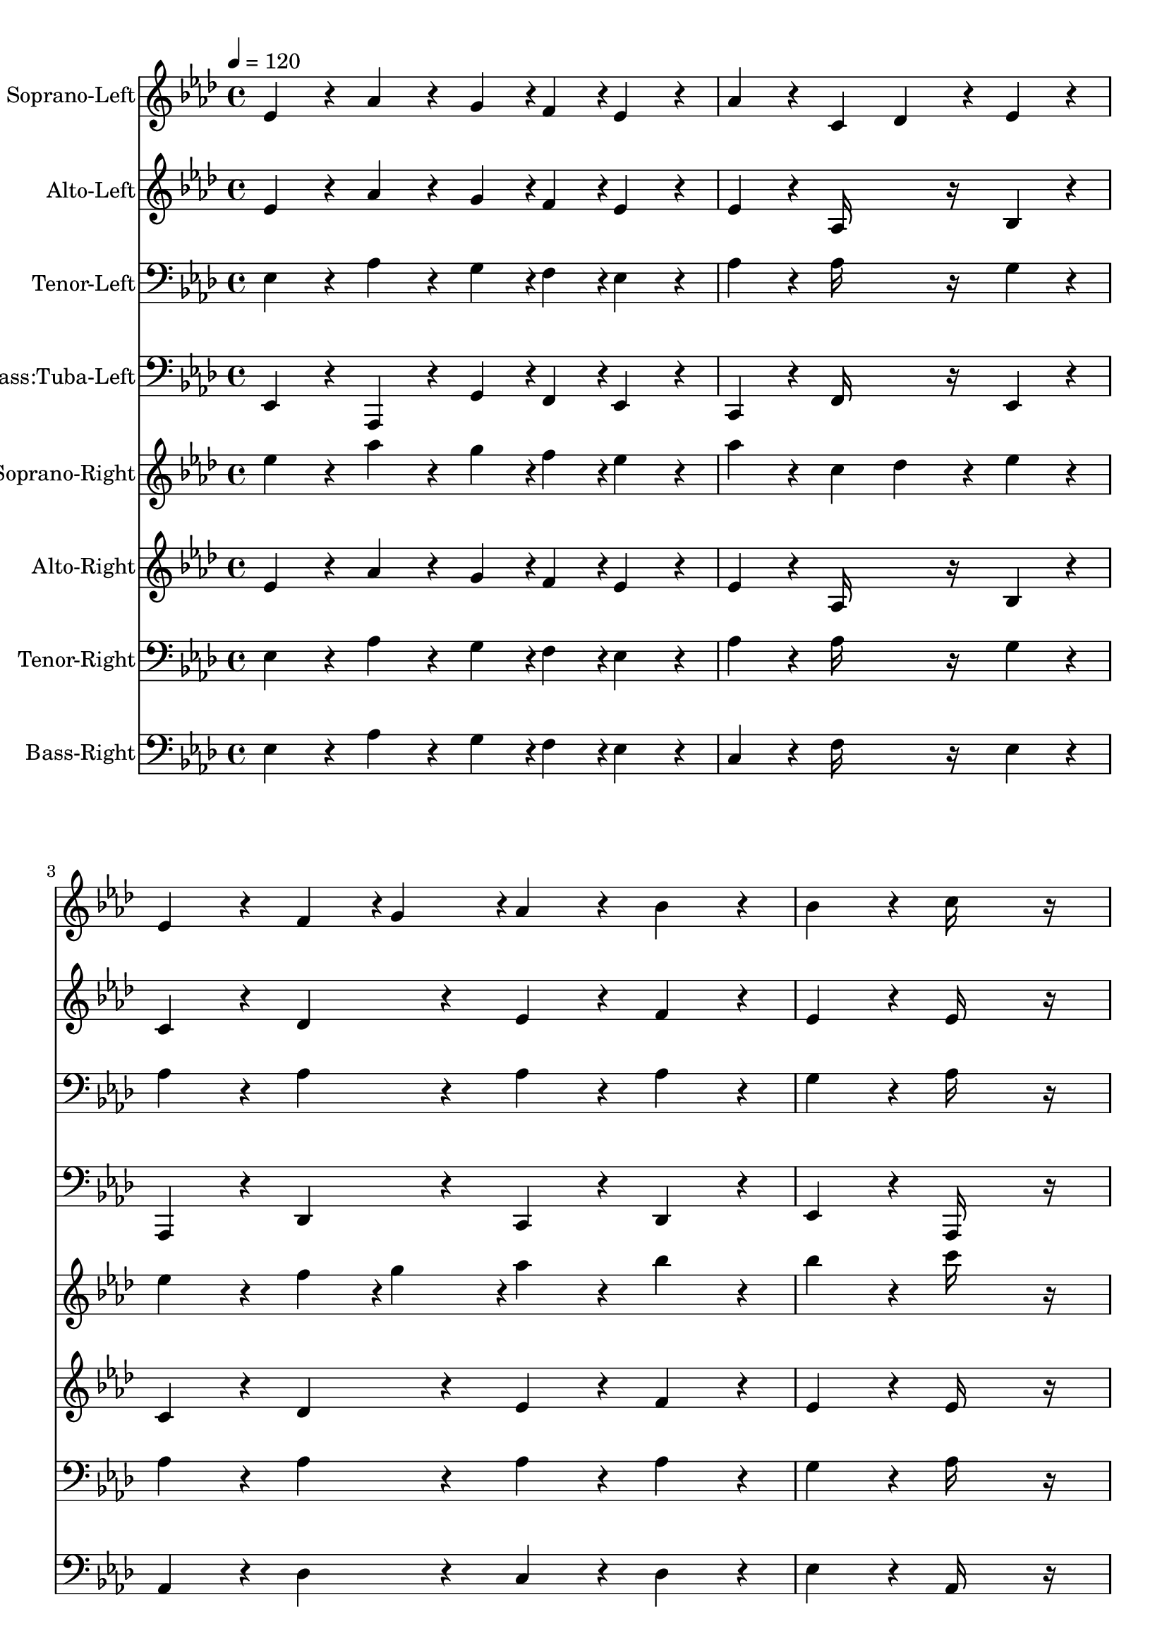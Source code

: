 % Lily was here -- automatically converted by c:/Program Files (x86)/LilyPond/usr/bin/midi2ly.py from output/midi/382-o-day-of-rest-and-gladness.mid
\version "2.14.0"

\layout {
  \context {
    \Voice
    \remove "Note_heads_engraver"
    \consists "Completion_heads_engraver"
    \remove "Rest_engraver"
    \consists "Completion_rest_engraver"
  }
}

trackAchannelA = {


  \key aes \major
    
  \set Staff.instrumentName = "Ellacombe"
  
  % [TEXT_EVENT] By W~rttemberg, 1784
  
  % [COPYRIGHT_NOTICE] Dallas Vogler - 18-June-2004
  
  % [COPYRIGHT_NOTICE] 151 R Ellacombe
  
  % [TEXT_EVENT] Generated by NoteWorthy Composer
  
  \tempo 4 = 120 
  

  \key aes \major
  
  \time 4/4 
  \skip 4*61 
  \tempo 4 = 103 
  \skip 2. 
  | % 17
  
  \tempo 4 = 480 
  \skip 1 
  | % 18
  
  \tempo 4 = 120 
  \skip 4*61 
  \tempo 4 = 103 
  \skip 2. 
  | % 34
  
  \tempo 4 = 480 
  
}

trackA = <<
  \context Voice = voiceA \trackAchannelA
>>


trackBchannelA = {
  
  \set Staff.instrumentName = "Soprano-Left"
  
}

trackBchannelB = \relative c {
  ees'4*160/192 r4*32/192 aes4*160/192 r4*32/192 g4*94/192 r4*2/192 f4*94/192 
  r4*2/192 ees4*160/192 r4*32/192 
  | % 2
  aes4*160/192 r4*32/192 c,4 des4*160/192 r4*32/192 ees4*160/192 
  r4*32/192 
  | % 3
  ees4*160/192 r4*32/192 f4*94/192 r4*2/192 g4*94/192 r4*2/192 aes4*160/192 
  r4*32/192 bes4*160/192 r4*32/192 
  | % 4
  bes4*160/192 r4*32/192 c16*11 r16 
  | % 5
  ees,4*160/192 r4*32/192 aes4*160/192 r4*32/192 g4*94/192 r4*2/192 f4*94/192 
  r4*2/192 ees4*160/192 r4*32/192 
  | % 6
  aes4*160/192 r4*32/192 c,4 des4*160/192 r4*32/192 ees4*160/192 
  r4*32/192 
  | % 7
  ees4*160/192 r4*32/192 f4*94/192 r4*2/192 g4*94/192 r4*2/192 aes4*160/192 
  r4*32/192 aes4*160/192 r4*32/192 
  | % 8
  g4*160/192 r4*32/192 aes16*11 r16 
  | % 9
  aes4*94/192 r4*2/192 bes4*94/192 r4*2/192 c4*160/192 r4*32/192 bes4*160/192 
  r4*32/192 c4*160/192 r4*32/192 
  | % 10
  des4*160/192 r4*32/192 bes4 g8 aes4*94/192 r4*2/192 bes4*160/192 
  r4*32/192 
  | % 11
  aes8 bes4*94/192 r4*2/192 c4*160/192 r4*32/192 bes4*160/192 
  r4*32/192 c4*160/192 r4*32/192 
  | % 12
  des4*160/192 r4*32/192 bes16*11 r16 
  | % 13
  ees,4*160/192 r4*32/192 aes4*160/192 r4*32/192 g4*94/192 r4*2/192 f4*94/192 
  r4*2/192 ees4*160/192 r4*32/192 
  | % 14
  aes4*160/192 r4*32/192 c,4 des4*160/192 r4*32/192 ees4*160/192 
  r4*32/192 
  | % 15
  ees4*160/192 r4*32/192 f4*94/192 r4*2/192 g4*94/192 r4*2/192 aes4*160/192 
  r4*32/192 aes4*160/192 r4*32/192 
  | % 16
  g4*160/192 r4*32/192 aes16*11 r16*17 ees4*160/192 r4*32/192 aes4*160/192 
  r4*32/192 g4*94/192 r4*2/192 f4*94/192 r4*2/192 ees4*160/192 
  r4*32/192 
  | % 19
  aes4*160/192 r4*32/192 c,4 des4*160/192 r4*32/192 ees4*160/192 
  r4*32/192 
  | % 20
  ees4*160/192 r4*32/192 f4*94/192 r4*2/192 g4*94/192 r4*2/192 aes4*160/192 
  r4*32/192 bes4*160/192 r4*32/192 
  | % 21
  bes4*160/192 r4*32/192 c16*11 r16 
  | % 22
  ees,4*160/192 r4*32/192 aes4*160/192 r4*32/192 g4*94/192 r4*2/192 f4*94/192 
  r4*2/192 ees4*160/192 r4*32/192 
  | % 23
  aes4*160/192 r4*32/192 c,4 des4*160/192 r4*32/192 ees4*160/192 
  r4*32/192 
  | % 24
  ees4*160/192 r4*32/192 f4*94/192 r4*2/192 g4*94/192 r4*2/192 aes4*160/192 
  r4*32/192 aes4*160/192 r4*32/192 
  | % 25
  g4*160/192 r4*32/192 aes16*11 r16 
  | % 26
  aes4*94/192 r4*2/192 bes4*94/192 r4*2/192 c4*160/192 r4*32/192 bes4*160/192 
  r4*32/192 c4*160/192 r4*32/192 
  | % 27
  des4*160/192 r4*32/192 bes4 g8 aes4*94/192 r4*2/192 bes4*160/192 
  r4*32/192 
  | % 28
  aes8 bes4*94/192 r4*2/192 c4*160/192 r4*32/192 bes4*160/192 
  r4*32/192 c4*160/192 r4*32/192 
  | % 29
  des4*160/192 r4*32/192 bes16*11 r16 
  | % 30
  ees,4*160/192 r4*32/192 aes4*160/192 r4*32/192 g4*94/192 r4*2/192 f4*94/192 
  r4*2/192 ees4*160/192 r4*32/192 
  | % 31
  aes4*160/192 r4*32/192 c,4 des4*160/192 r4*32/192 ees4*160/192 
  r4*32/192 
  | % 32
  ees4*160/192 r4*32/192 f4*94/192 r4*2/192 g4*94/192 r4*2/192 aes4*160/192 
  r4*32/192 aes4*160/192 r4*32/192 
  | % 33
  g4*160/192 r4*32/192 aes16*11 
}

trackB = <<
  \context Voice = voiceA \trackBchannelA
  \context Voice = voiceB \trackBchannelB
>>


trackCchannelA = {
  
  \set Staff.instrumentName = "Alto-Left"
  
}

trackCchannelB = \relative c {
  ees'4*160/192 r4*32/192 aes4*160/192 r4*32/192 g4*94/192 r4*2/192 f4*94/192 
  r4*2/192 ees4*160/192 r4*32/192 
  | % 2
  ees4*160/192 r4*32/192 aes,16*7 r16 bes4*160/192 r4*32/192 
  | % 3
  c4*160/192 r4*32/192 des4*160/192 r4*32/192 ees4*160/192 r4*32/192 f4*160/192 
  r4*32/192 
  | % 4
  ees4*160/192 r4*32/192 ees16*11 r16 
  | % 5
  ees4*160/192 r4*32/192 aes4*160/192 r4*32/192 g4*94/192 r4*2/192 f4*94/192 
  r4*2/192 ees4*160/192 r4*32/192 
  | % 6
  ees4*160/192 r4*32/192 aes,16*7 r16 bes4*160/192 r4*32/192 
  | % 7
  c4*160/192 r4*32/192 des4*160/192 r4*32/192 c8 des4*94/192 
  r4*2/192 ees4*160/192 r4*32/192 
  | % 8
  ees4*160/192 r4*32/192 ees16*11 r16 
  | % 9
  c4*94/192 r4*2/192 des4*94/192 r4*2/192 ees4*160/192 r4*32/192 ees4*160/192 
  r4*32/192 ees4*160/192 r4*32/192 
  | % 10
  f4*160/192 r4*32/192 ees16*7 r16 ees4*160/192 r4*32/192 
  | % 11
  aes4*94/192 r4*2/192 ees4*94/192 r4*2/192 ees4*160/192 r4*32/192 ees4*160/192 
  r4*32/192 ees4*160/192 r4*32/192 
  | % 12
  f4*160/192 r4*32/192 ees16*11 r16 
  | % 13
  ees4*160/192 r4*32/192 aes4*160/192 r4*32/192 g4*94/192 r4*2/192 f4*94/192 
  r4*2/192 ees4*160/192 r4*32/192 
  | % 14
  ees4*160/192 r4*32/192 aes,16*7 r16 bes4*160/192 r4*32/192 
  | % 15
  c4*160/192 r4*32/192 des4*160/192 r4*32/192 c8 des4*94/192 
  r4*2/192 ees4*160/192 r4*32/192 
  | % 16
  ees4*160/192 r4*32/192 ees16*11 r16*17 ees4*160/192 r4*32/192 aes4*160/192 
  r4*32/192 g4*94/192 r4*2/192 f4*94/192 r4*2/192 ees4*160/192 
  r4*32/192 
  | % 19
  ees4*160/192 r4*32/192 aes,16*7 r16 bes4*160/192 r4*32/192 
  | % 20
  c4*160/192 r4*32/192 des4*160/192 r4*32/192 ees4*160/192 r4*32/192 f4*160/192 
  r4*32/192 
  | % 21
  ees4*160/192 r4*32/192 ees16*11 r16 
  | % 22
  ees4*160/192 r4*32/192 aes4*160/192 r4*32/192 g4*94/192 r4*2/192 f4*94/192 
  r4*2/192 ees4*160/192 r4*32/192 
  | % 23
  ees4*160/192 r4*32/192 aes,16*7 r16 bes4*160/192 r4*32/192 
  | % 24
  c4*160/192 r4*32/192 des4*160/192 r4*32/192 c8 des4*94/192 
  r4*2/192 ees4*160/192 r4*32/192 
  | % 25
  ees4*160/192 r4*32/192 ees16*11 r16 
  | % 26
  c4*94/192 r4*2/192 des4*94/192 r4*2/192 ees4*160/192 r4*32/192 ees4*160/192 
  r4*32/192 ees4*160/192 r4*32/192 
  | % 27
  f4*160/192 r4*32/192 ees16*7 r16 ees4*160/192 r4*32/192 
  | % 28
  aes4*94/192 r4*2/192 ees4*94/192 r4*2/192 ees4*160/192 r4*32/192 ees4*160/192 
  r4*32/192 ees4*160/192 r4*32/192 
  | % 29
  f4*160/192 r4*32/192 ees16*11 r16 
  | % 30
  ees4*160/192 r4*32/192 aes4*160/192 r4*32/192 g4*94/192 r4*2/192 f4*94/192 
  r4*2/192 ees4*160/192 r4*32/192 
  | % 31
  ees4*160/192 r4*32/192 aes,16*7 r16 bes4*160/192 r4*32/192 
  | % 32
  c4*160/192 r4*32/192 des4*160/192 r4*32/192 c8 des4*94/192 
  r4*2/192 ees4*160/192 r4*32/192 
  | % 33
  ees4*160/192 r4*32/192 ees16*11 
}

trackC = <<
  \context Voice = voiceA \trackCchannelA
  \context Voice = voiceB \trackCchannelB
>>


trackDchannelA = {
  
  \set Staff.instrumentName = "Tenor-Left"
  
}

trackDchannelB = \relative c {
  ees4*160/192 r4*32/192 aes4*160/192 r4*32/192 g4*94/192 r4*2/192 f4*94/192 
  r4*2/192 ees4*160/192 r4*32/192 
  | % 2
  aes4*160/192 r4*32/192 aes16*7 r16 g4*160/192 r4*32/192 
  | % 3
  aes4*160/192 r4*32/192 aes4*160/192 r4*32/192 aes4*160/192 
  r4*32/192 aes4*160/192 r4*32/192 
  | % 4
  g4*160/192 r4*32/192 aes16*11 r16 
  | % 5
  ees4*160/192 r4*32/192 aes4*160/192 r4*32/192 g4*94/192 r4*2/192 f4*94/192 
  r4*2/192 ees4*160/192 r4*32/192 
  | % 6
  aes4*160/192 r4*32/192 aes16*7 r16 g4*160/192 r4*32/192 
  | % 7
  aes4*160/192 r4*32/192 aes4*160/192 r4*32/192 aes4*160/192 
  r4*32/192 bes4*160/192 r4*32/192 
  | % 8
  bes4*160/192 r4*32/192 c16*11 r16 
  | % 9
  aes4*160/192 r4*32/192 aes4*160/192 r4*32/192 bes4*160/192 
  r4*32/192 aes4*160/192 r4*32/192 
  | % 10
  aes4*160/192 r4*32/192 g4*160/192 r4*32/192 ees4*94/192 r4*2/192 f4*94/192 
  r4*2/192 g4*160/192 r4*32/192 
  | % 11
  c4*94/192 r4*2/192 bes4*94/192 r4*2/192 aes4*160/192 r4*32/192 bes4*160/192 
  r4*32/192 aes4*160/192 r4*32/192 
  | % 12
  aes4*160/192 r4*32/192 g16*11 r16 
  | % 13
  ees4*160/192 r4*32/192 aes4*160/192 r4*32/192 g4*94/192 r4*2/192 f4*94/192 
  r4*2/192 ees4*160/192 r4*32/192 
  | % 14
  aes4*160/192 r4*32/192 aes16*7 r16 g4*160/192 r4*32/192 
  | % 15
  aes4*160/192 r4*32/192 aes4*160/192 r4*32/192 aes4*160/192 
  r4*32/192 bes4*160/192 r4*32/192 
  | % 16
  bes4*160/192 r4*32/192 c16*11 r16*17 ees,4*160/192 r4*32/192 aes4*160/192 
  r4*32/192 g4*94/192 r4*2/192 f4*94/192 r4*2/192 ees4*160/192 
  r4*32/192 
  | % 19
  aes4*160/192 r4*32/192 aes16*7 r16 g4*160/192 r4*32/192 
  | % 20
  aes4*160/192 r4*32/192 aes4*160/192 r4*32/192 aes4*160/192 
  r4*32/192 aes4*160/192 r4*32/192 
  | % 21
  g4*160/192 r4*32/192 aes16*11 r16 
  | % 22
  ees4*160/192 r4*32/192 aes4*160/192 r4*32/192 g4*94/192 r4*2/192 f4*94/192 
  r4*2/192 ees4*160/192 r4*32/192 
  | % 23
  aes4*160/192 r4*32/192 aes16*7 r16 g4*160/192 r4*32/192 
  | % 24
  aes4*160/192 r4*32/192 aes4*160/192 r4*32/192 aes4*160/192 
  r4*32/192 bes4*160/192 r4*32/192 
  | % 25
  bes4*160/192 r4*32/192 c16*11 r16 
  | % 26
  aes4*160/192 r4*32/192 aes4*160/192 r4*32/192 bes4*160/192 
  r4*32/192 aes4*160/192 r4*32/192 
  | % 27
  aes4*160/192 r4*32/192 g4*160/192 r4*32/192 ees4*94/192 r4*2/192 f4*94/192 
  r4*2/192 g4*160/192 r4*32/192 
  | % 28
  c4*94/192 r4*2/192 bes4*94/192 r4*2/192 aes4*160/192 r4*32/192 bes4*160/192 
  r4*32/192 aes4*160/192 r4*32/192 
  | % 29
  aes4*160/192 r4*32/192 g16*11 r16 
  | % 30
  ees4*160/192 r4*32/192 aes4*160/192 r4*32/192 g4*94/192 r4*2/192 f4*94/192 
  r4*2/192 ees4*160/192 r4*32/192 
  | % 31
  aes4*160/192 r4*32/192 aes16*7 r16 g4*160/192 r4*32/192 
  | % 32
  aes4*160/192 r4*32/192 aes4*160/192 r4*32/192 aes4*160/192 
  r4*32/192 bes4*160/192 r4*32/192 
  | % 33
  bes4*160/192 r4*32/192 c16*11 
}

trackD = <<

  \clef bass
  
  \context Voice = voiceA \trackDchannelA
  \context Voice = voiceB \trackDchannelB
>>


trackEchannelA = {
  
  \set Staff.instrumentName = "Bass:Tuba-Left"
  
}

trackEchannelB = \relative c {
  ees,4*160/192 r4*32/192 aes,4*160/192 r4*32/192 g'4*94/192 r4*2/192 f4*94/192 
  r4*2/192 ees4*160/192 r4*32/192 
  | % 2
  c4*160/192 r4*32/192 f16*7 r16 ees4*160/192 r4*32/192 
  | % 3
  aes,4*160/192 r4*32/192 des4*160/192 r4*32/192 c4*160/192 r4*32/192 des4*160/192 
  r4*32/192 
  | % 4
  ees4*160/192 r4*32/192 aes,16*11 r16 
  | % 5
  ees'4*160/192 r4*32/192 aes,4*160/192 r4*32/192 g'4*94/192 
  r4*2/192 f4*94/192 r4*2/192 ees4*160/192 r4*32/192 
  | % 6
  c4*160/192 r4*32/192 f16*7 r16 ees4*160/192 r4*32/192 
  | % 7
  aes,4*160/192 r4*32/192 des4*160/192 r4*32/192 f4*160/192 r4*32/192 ees4*160/192 
  r4*32/192 
  | % 8
  ees4*160/192 r4*32/192 aes,16*11 r16 
  | % 9
  aes4*160/192 r4*32/192 aes4*160/192 r4*32/192 g4*160/192 r4*32/192 aes4*160/192 
  r4*32/192 
  | % 10
  des4*160/192 r4*32/192 ees16*7 r16 ees4*160/192 r4*32/192 
  | % 11
  f4*94/192 r4*2/192 g4*94/192 r4*2/192 aes,4*160/192 r4*32/192 g4*160/192 
  r4*32/192 aes4*160/192 r4*32/192 
  | % 12
  des4*160/192 r4*32/192 ees16*11 r16 
  | % 13
  ees4*160/192 r4*32/192 aes,4*160/192 r4*32/192 g'4*94/192 r4*2/192 f4*94/192 
  r4*2/192 ees4*160/192 r4*32/192 
  | % 14
  c4*160/192 r4*32/192 f16*7 r16 ees4*160/192 r4*32/192 
  | % 15
  aes,4*160/192 r4*32/192 des4*160/192 r4*32/192 f4*160/192 r4*32/192 ees4*160/192 
  r4*32/192 
  | % 16
  ees4*160/192 r4*32/192 aes,16*11 r16*17 ees'4*160/192 r4*32/192 aes,4*160/192 
  r4*32/192 g'4*94/192 r4*2/192 f4*94/192 r4*2/192 ees4*160/192 
  r4*32/192 
  | % 19
  c4*160/192 r4*32/192 f16*7 r16 ees4*160/192 r4*32/192 
  | % 20
  aes,4*160/192 r4*32/192 des4*160/192 r4*32/192 c4*160/192 r4*32/192 des4*160/192 
  r4*32/192 
  | % 21
  ees4*160/192 r4*32/192 aes,16*11 r16 
  | % 22
  ees'4*160/192 r4*32/192 aes,4*160/192 r4*32/192 g'4*94/192 
  r4*2/192 f4*94/192 r4*2/192 ees4*160/192 r4*32/192 
  | % 23
  c4*160/192 r4*32/192 f16*7 r16 ees4*160/192 r4*32/192 
  | % 24
  aes,4*160/192 r4*32/192 des4*160/192 r4*32/192 f4*160/192 r4*32/192 ees4*160/192 
  r4*32/192 
  | % 25
  ees4*160/192 r4*32/192 aes,16*11 r16 
  | % 26
  aes4*160/192 r4*32/192 aes4*160/192 r4*32/192 g4*160/192 r4*32/192 aes4*160/192 
  r4*32/192 
  | % 27
  des4*160/192 r4*32/192 ees16*7 r16 ees4*160/192 r4*32/192 
  | % 28
  f4*94/192 r4*2/192 g4*94/192 r4*2/192 aes,4*160/192 r4*32/192 g4*160/192 
  r4*32/192 aes4*160/192 r4*32/192 
  | % 29
  des4*160/192 r4*32/192 ees16*11 r16 
  | % 30
  ees4*160/192 r4*32/192 aes,4*160/192 r4*32/192 g'4*94/192 r4*2/192 f4*94/192 
  r4*2/192 ees4*160/192 r4*32/192 
  | % 31
  c4*160/192 r4*32/192 f16*7 r16 ees4*160/192 r4*32/192 
  | % 32
  aes,4*160/192 r4*32/192 des4*160/192 r4*32/192 f4*160/192 r4*32/192 ees4*160/192 
  r4*32/192 
  | % 33
  ees4*160/192 r4*32/192 aes,16*11 
}

trackE = <<

  \clef bass
  
  \context Voice = voiceA \trackEchannelA
  \context Voice = voiceB \trackEchannelB
>>


trackFchannelA = {
  
  \set Staff.instrumentName = "Soprano-Right"
  
}

trackFchannelB = \relative c {
  ees''4*160/192 r4*32/192 aes4*160/192 r4*32/192 g4*94/192 r4*2/192 f4*94/192 
  r4*2/192 ees4*160/192 r4*32/192 
  | % 2
  aes4*160/192 r4*32/192 c,4 des4*160/192 r4*32/192 ees4*160/192 
  r4*32/192 
  | % 3
  ees4*160/192 r4*32/192 f4*94/192 r4*2/192 g4*94/192 r4*2/192 aes4*160/192 
  r4*32/192 bes4*160/192 r4*32/192 
  | % 4
  bes4*160/192 r4*32/192 c16*11 r16 
  | % 5
  ees,4*160/192 r4*32/192 aes4*160/192 r4*32/192 g4*94/192 r4*2/192 f4*94/192 
  r4*2/192 ees4*160/192 r4*32/192 
  | % 6
  aes4*160/192 r4*32/192 c,4 des4*160/192 r4*32/192 ees4*160/192 
  r4*32/192 
  | % 7
  ees4*160/192 r4*32/192 f4*94/192 r4*2/192 g4*94/192 r4*2/192 aes4*160/192 
  r4*32/192 aes4*160/192 r4*32/192 
  | % 8
  g4*160/192 r4*32/192 aes16*11 r16 
  | % 9
  aes4*94/192 r4*2/192 bes4*94/192 r4*2/192 c4*160/192 r4*32/192 bes4*160/192 
  r4*32/192 c4*160/192 r4*32/192 
  | % 10
  des4*160/192 r4*32/192 bes4 g8 aes4*94/192 r4*2/192 bes4*160/192 
  r4*32/192 
  | % 11
  aes8 bes4*94/192 r4*2/192 c4*160/192 r4*32/192 bes4*160/192 
  r4*32/192 c4*160/192 r4*32/192 
  | % 12
  des4*160/192 r4*32/192 bes16*11 r16 
  | % 13
  ees,4*160/192 r4*32/192 aes4*160/192 r4*32/192 g4*94/192 r4*2/192 f4*94/192 
  r4*2/192 ees4*160/192 r4*32/192 
  | % 14
  aes4*160/192 r4*32/192 c,4 des4*160/192 r4*32/192 ees4*160/192 
  r4*32/192 
  | % 15
  ees4*160/192 r4*32/192 f4*94/192 r4*2/192 g4*94/192 r4*2/192 aes4*160/192 
  r4*32/192 aes4*160/192 r4*32/192 
  | % 16
  g4*160/192 r4*32/192 aes16*11 r16*17 ees4*160/192 r4*32/192 aes4*160/192 
  r4*32/192 g4*94/192 r4*2/192 f4*94/192 r4*2/192 ees4*160/192 
  r4*32/192 
  | % 19
  aes4*160/192 r4*32/192 c,4 des4*160/192 r4*32/192 ees4*160/192 
  r4*32/192 
  | % 20
  ees4*160/192 r4*32/192 f4*94/192 r4*2/192 g4*94/192 r4*2/192 aes4*160/192 
  r4*32/192 bes4*160/192 r4*32/192 
  | % 21
  bes4*160/192 r4*32/192 c16*11 r16 
  | % 22
  ees,4*160/192 r4*32/192 aes4*160/192 r4*32/192 g4*94/192 r4*2/192 f4*94/192 
  r4*2/192 ees4*160/192 r4*32/192 
  | % 23
  aes4*160/192 r4*32/192 c,4 des4*160/192 r4*32/192 ees4*160/192 
  r4*32/192 
  | % 24
  ees4*160/192 r4*32/192 f4*94/192 r4*2/192 g4*94/192 r4*2/192 aes4*160/192 
  r4*32/192 aes4*160/192 r4*32/192 
  | % 25
  g4*160/192 r4*32/192 aes16*11 r16 
  | % 26
  aes4*94/192 r4*2/192 bes4*94/192 r4*2/192 c4*160/192 r4*32/192 bes4*160/192 
  r4*32/192 c4*160/192 r4*32/192 
  | % 27
  des4*160/192 r4*32/192 bes4 g8 aes4*94/192 r4*2/192 bes4*160/192 
  r4*32/192 
  | % 28
  aes8 bes4*94/192 r4*2/192 c4*160/192 r4*32/192 bes4*160/192 
  r4*32/192 c4*160/192 r4*32/192 
  | % 29
  des4*160/192 r4*32/192 bes16*11 r16 
  | % 30
  ees,4*160/192 r4*32/192 aes4*160/192 r4*32/192 g4*94/192 r4*2/192 f4*94/192 
  r4*2/192 ees4*160/192 r4*32/192 
  | % 31
  aes4*160/192 r4*32/192 c,4 des4*160/192 r4*32/192 ees4*160/192 
  r4*32/192 
  | % 32
  ees4*160/192 r4*32/192 f4*94/192 r4*2/192 g4*94/192 r4*2/192 aes4*160/192 
  r4*32/192 aes4*160/192 r4*32/192 
  | % 33
  g4*160/192 r4*32/192 aes16*11 
}

trackF = <<
  \context Voice = voiceA \trackFchannelA
  \context Voice = voiceB \trackFchannelB
>>


trackGchannelA = {
  
  \set Staff.instrumentName = "Alto-Right"
  
}

trackGchannelB = \relative c {
  ees'4*160/192 r4*32/192 aes4*160/192 r4*32/192 g4*94/192 r4*2/192 f4*94/192 
  r4*2/192 ees4*160/192 r4*32/192 
  | % 2
  ees4*160/192 r4*32/192 aes,16*7 r16 bes4*160/192 r4*32/192 
  | % 3
  c4*160/192 r4*32/192 des4*160/192 r4*32/192 ees4*160/192 r4*32/192 f4*160/192 
  r4*32/192 
  | % 4
  ees4*160/192 r4*32/192 ees16*11 r16 
  | % 5
  ees4*160/192 r4*32/192 aes4*160/192 r4*32/192 g4*94/192 r4*2/192 f4*94/192 
  r4*2/192 ees4*160/192 r4*32/192 
  | % 6
  ees4*160/192 r4*32/192 aes,16*7 r16 bes4*160/192 r4*32/192 
  | % 7
  c4*160/192 r4*32/192 des4*160/192 r4*32/192 c8 des4*94/192 
  r4*2/192 ees4*160/192 r4*32/192 
  | % 8
  ees4*160/192 r4*32/192 ees16*11 r16 
  | % 9
  c4*94/192 r4*2/192 des4*94/192 r4*2/192 ees4*160/192 r4*32/192 ees4*160/192 
  r4*32/192 ees4*160/192 r4*32/192 
  | % 10
  f4*160/192 r4*32/192 ees16*7 r16 ees4*160/192 r4*32/192 
  | % 11
  aes4*94/192 r4*2/192 ees4*94/192 r4*2/192 ees4*160/192 r4*32/192 ees4*160/192 
  r4*32/192 ees4*160/192 r4*32/192 
  | % 12
  f4*160/192 r4*32/192 ees16*11 r16 
  | % 13
  ees4*160/192 r4*32/192 aes4*160/192 r4*32/192 g4*94/192 r4*2/192 f4*94/192 
  r4*2/192 ees4*160/192 r4*32/192 
  | % 14
  ees4*160/192 r4*32/192 aes,16*7 r16 bes4*160/192 r4*32/192 
  | % 15
  c4*160/192 r4*32/192 des4*160/192 r4*32/192 c8 des4*94/192 
  r4*2/192 ees4*160/192 r4*32/192 
  | % 16
  ees4*160/192 r4*32/192 ees16*11 r16*17 ees4*160/192 r4*32/192 aes4*160/192 
  r4*32/192 g4*94/192 r4*2/192 f4*94/192 r4*2/192 ees4*160/192 
  r4*32/192 
  | % 19
  ees4*160/192 r4*32/192 aes,16*7 r16 bes4*160/192 r4*32/192 
  | % 20
  c4*160/192 r4*32/192 des4*160/192 r4*32/192 ees4*160/192 r4*32/192 f4*160/192 
  r4*32/192 
  | % 21
  ees4*160/192 r4*32/192 ees16*11 r16 
  | % 22
  ees4*160/192 r4*32/192 aes4*160/192 r4*32/192 g4*94/192 r4*2/192 f4*94/192 
  r4*2/192 ees4*160/192 r4*32/192 
  | % 23
  ees4*160/192 r4*32/192 aes,16*7 r16 bes4*160/192 r4*32/192 
  | % 24
  c4*160/192 r4*32/192 des4*160/192 r4*32/192 c8 des4*94/192 
  r4*2/192 ees4*160/192 r4*32/192 
  | % 25
  ees4*160/192 r4*32/192 ees16*11 r16 
  | % 26
  c4*94/192 r4*2/192 des4*94/192 r4*2/192 ees4*160/192 r4*32/192 ees4*160/192 
  r4*32/192 ees4*160/192 r4*32/192 
  | % 27
  f4*160/192 r4*32/192 ees16*7 r16 ees4*160/192 r4*32/192 
  | % 28
  aes4*94/192 r4*2/192 ees4*94/192 r4*2/192 ees4*160/192 r4*32/192 ees4*160/192 
  r4*32/192 ees4*160/192 r4*32/192 
  | % 29
  f4*160/192 r4*32/192 ees16*11 r16 
  | % 30
  ees4*160/192 r4*32/192 aes4*160/192 r4*32/192 g4*94/192 r4*2/192 f4*94/192 
  r4*2/192 ees4*160/192 r4*32/192 
  | % 31
  ees4*160/192 r4*32/192 aes,16*7 r16 bes4*160/192 r4*32/192 
  | % 32
  c4*160/192 r4*32/192 des4*160/192 r4*32/192 c8 des4*94/192 
  r4*2/192 ees4*160/192 r4*32/192 
  | % 33
  ees4*160/192 r4*32/192 ees16*11 
}

trackG = <<
  \context Voice = voiceA \trackGchannelA
  \context Voice = voiceB \trackGchannelB
>>


trackHchannelA = {
  
  \set Staff.instrumentName = "Tenor-Right"
  
}

trackHchannelB = \relative c {
  ees4*160/192 r4*32/192 aes4*160/192 r4*32/192 g4*94/192 r4*2/192 f4*94/192 
  r4*2/192 ees4*160/192 r4*32/192 
  | % 2
  aes4*160/192 r4*32/192 aes16*7 r16 g4*160/192 r4*32/192 
  | % 3
  aes4*160/192 r4*32/192 aes4*160/192 r4*32/192 aes4*160/192 
  r4*32/192 aes4*160/192 r4*32/192 
  | % 4
  g4*160/192 r4*32/192 aes16*11 r16 
  | % 5
  ees4*160/192 r4*32/192 aes4*160/192 r4*32/192 g4*94/192 r4*2/192 f4*94/192 
  r4*2/192 ees4*160/192 r4*32/192 
  | % 6
  aes4*160/192 r4*32/192 aes16*7 r16 g4*160/192 r4*32/192 
  | % 7
  aes4*160/192 r4*32/192 aes4*160/192 r4*32/192 aes4*160/192 
  r4*32/192 bes4*160/192 r4*32/192 
  | % 8
  bes4*160/192 r4*32/192 c16*11 r16 
  | % 9
  aes4*160/192 r4*32/192 aes4*160/192 r4*32/192 bes4*160/192 
  r4*32/192 aes4*160/192 r4*32/192 
  | % 10
  aes4*160/192 r4*32/192 g4*160/192 r4*32/192 ees4*94/192 r4*2/192 f4*94/192 
  r4*2/192 g4*160/192 r4*32/192 
  | % 11
  c4*94/192 r4*2/192 bes4*94/192 r4*2/192 aes4*160/192 r4*32/192 bes4*160/192 
  r4*32/192 aes4*160/192 r4*32/192 
  | % 12
  aes4*160/192 r4*32/192 g16*11 r16 
  | % 13
  ees4*160/192 r4*32/192 aes4*160/192 r4*32/192 g4*94/192 r4*2/192 f4*94/192 
  r4*2/192 ees4*160/192 r4*32/192 
  | % 14
  aes4*160/192 r4*32/192 aes16*7 r16 g4*160/192 r4*32/192 
  | % 15
  aes4*160/192 r4*32/192 aes4*160/192 r4*32/192 aes4*160/192 
  r4*32/192 bes4*160/192 r4*32/192 
  | % 16
  bes4*160/192 r4*32/192 c16*11 r16*17 ees,4*160/192 r4*32/192 aes4*160/192 
  r4*32/192 g4*94/192 r4*2/192 f4*94/192 r4*2/192 ees4*160/192 
  r4*32/192 
  | % 19
  aes4*160/192 r4*32/192 aes16*7 r16 g4*160/192 r4*32/192 
  | % 20
  aes4*160/192 r4*32/192 aes4*160/192 r4*32/192 aes4*160/192 
  r4*32/192 aes4*160/192 r4*32/192 
  | % 21
  g4*160/192 r4*32/192 aes16*11 r16 
  | % 22
  ees4*160/192 r4*32/192 aes4*160/192 r4*32/192 g4*94/192 r4*2/192 f4*94/192 
  r4*2/192 ees4*160/192 r4*32/192 
  | % 23
  aes4*160/192 r4*32/192 aes16*7 r16 g4*160/192 r4*32/192 
  | % 24
  aes4*160/192 r4*32/192 aes4*160/192 r4*32/192 aes4*160/192 
  r4*32/192 bes4*160/192 r4*32/192 
  | % 25
  bes4*160/192 r4*32/192 c16*11 r16 
  | % 26
  aes4*160/192 r4*32/192 aes4*160/192 r4*32/192 bes4*160/192 
  r4*32/192 aes4*160/192 r4*32/192 
  | % 27
  aes4*160/192 r4*32/192 g4*160/192 r4*32/192 ees4*94/192 r4*2/192 f4*94/192 
  r4*2/192 g4*160/192 r4*32/192 
  | % 28
  c4*94/192 r4*2/192 bes4*94/192 r4*2/192 aes4*160/192 r4*32/192 bes4*160/192 
  r4*32/192 aes4*160/192 r4*32/192 
  | % 29
  aes4*160/192 r4*32/192 g16*11 r16 
  | % 30
  ees4*160/192 r4*32/192 aes4*160/192 r4*32/192 g4*94/192 r4*2/192 f4*94/192 
  r4*2/192 ees4*160/192 r4*32/192 
  | % 31
  aes4*160/192 r4*32/192 aes16*7 r16 g4*160/192 r4*32/192 
  | % 32
  aes4*160/192 r4*32/192 aes4*160/192 r4*32/192 aes4*160/192 
  r4*32/192 bes4*160/192 r4*32/192 
  | % 33
  bes4*160/192 r4*32/192 c16*11 
}

trackH = <<

  \clef bass
  
  \context Voice = voiceA \trackHchannelA
  \context Voice = voiceB \trackHchannelB
>>


trackIchannelA = {
  
  \set Staff.instrumentName = "Bass-Right"
  
}

trackIchannelB = \relative c {
  ees4*160/192 r4*32/192 aes4*160/192 r4*32/192 g4*94/192 r4*2/192 f4*94/192 
  r4*2/192 ees4*160/192 r4*32/192 
  | % 2
  c4*160/192 r4*32/192 f16*7 r16 ees4*160/192 r4*32/192 
  | % 3
  aes,4*160/192 r4*32/192 des4*160/192 r4*32/192 c4*160/192 r4*32/192 des4*160/192 
  r4*32/192 
  | % 4
  ees4*160/192 r4*32/192 aes,16*11 r16 
  | % 5
  ees'4*160/192 r4*32/192 aes4*160/192 r4*32/192 g4*94/192 r4*2/192 f4*94/192 
  r4*2/192 ees4*160/192 r4*32/192 
  | % 6
  c4*160/192 r4*32/192 f16*7 r16 ees4*160/192 r4*32/192 
  | % 7
  aes,4*160/192 r4*32/192 des4*160/192 r4*32/192 f4*160/192 r4*32/192 ees4*160/192 
  r4*32/192 
  | % 8
  ees4*160/192 r4*32/192 aes,16*11 r16 
  | % 9
  aes4*160/192 r4*32/192 aes'4*160/192 r4*32/192 g4*160/192 r4*32/192 aes4*160/192 
  r4*32/192 
  | % 10
  des,4*160/192 r4*32/192 ees16*7 r16 ees4*160/192 r4*32/192 
  | % 11
  f4*94/192 r4*2/192 g4*94/192 r4*2/192 aes4*160/192 r4*32/192 g4*160/192 
  r4*32/192 aes4*160/192 r4*32/192 
  | % 12
  des,4*160/192 r4*32/192 ees16*11 r16 
  | % 13
  ees4*160/192 r4*32/192 aes4*160/192 r4*32/192 g4*94/192 r4*2/192 f4*94/192 
  r4*2/192 ees4*160/192 r4*32/192 
  | % 14
  c4*160/192 r4*32/192 f16*7 r16 ees4*160/192 r4*32/192 
  | % 15
  aes,4*160/192 r4*32/192 des4*160/192 r4*32/192 f4*160/192 r4*32/192 ees4*160/192 
  r4*32/192 
  | % 16
  ees4*160/192 r4*32/192 aes,16*11 r16*17 ees'4*160/192 r4*32/192 aes4*160/192 
  r4*32/192 g4*94/192 r4*2/192 f4*94/192 r4*2/192 ees4*160/192 
  r4*32/192 
  | % 19
  c4*160/192 r4*32/192 f16*7 r16 ees4*160/192 r4*32/192 
  | % 20
  aes,4*160/192 r4*32/192 des4*160/192 r4*32/192 c4*160/192 r4*32/192 des4*160/192 
  r4*32/192 
  | % 21
  ees4*160/192 r4*32/192 aes,16*11 r16 
  | % 22
  ees'4*160/192 r4*32/192 aes4*160/192 r4*32/192 g4*94/192 r4*2/192 f4*94/192 
  r4*2/192 ees4*160/192 r4*32/192 
  | % 23
  c4*160/192 r4*32/192 f16*7 r16 ees4*160/192 r4*32/192 
  | % 24
  aes,4*160/192 r4*32/192 des4*160/192 r4*32/192 f4*160/192 r4*32/192 ees4*160/192 
  r4*32/192 
  | % 25
  ees4*160/192 r4*32/192 aes,16*11 r16 
  | % 26
  aes4*160/192 r4*32/192 aes'4*160/192 r4*32/192 g4*160/192 r4*32/192 aes4*160/192 
  r4*32/192 
  | % 27
  des,4*160/192 r4*32/192 ees16*7 r16 ees4*160/192 r4*32/192 
  | % 28
  f4*94/192 r4*2/192 g4*94/192 r4*2/192 aes4*160/192 r4*32/192 g4*160/192 
  r4*32/192 aes4*160/192 r4*32/192 
  | % 29
  des,4*160/192 r4*32/192 ees16*11 r16 
  | % 30
  ees4*160/192 r4*32/192 aes4*160/192 r4*32/192 g4*94/192 r4*2/192 f4*94/192 
  r4*2/192 ees4*160/192 r4*32/192 
  | % 31
  c4*160/192 r4*32/192 f16*7 r16 ees4*160/192 r4*32/192 
  | % 32
  aes,4*160/192 r4*32/192 des4*160/192 r4*32/192 f4*160/192 r4*32/192 ees4*160/192 
  r4*32/192 
  | % 33
  ees4*160/192 r4*32/192 aes,16*11 
}

trackI = <<

  \clef bass
  
  \context Voice = voiceA \trackIchannelA
  \context Voice = voiceB \trackIchannelB
>>


\score {
  <<
    \context Staff=trackB \trackA
    \context Staff=trackB \trackB
    \context Staff=trackC \trackA
    \context Staff=trackC \trackC
    \context Staff=trackD \trackA
    \context Staff=trackD \trackD
    \context Staff=trackE \trackA
    \context Staff=trackE \trackE
    \context Staff=trackF \trackA
    \context Staff=trackF \trackF
    \context Staff=trackG \trackA
    \context Staff=trackG \trackG
    \context Staff=trackH \trackA
    \context Staff=trackH \trackH
    \context Staff=trackI \trackA
    \context Staff=trackI \trackI
  >>
  \layout {}
  \midi {}
}
